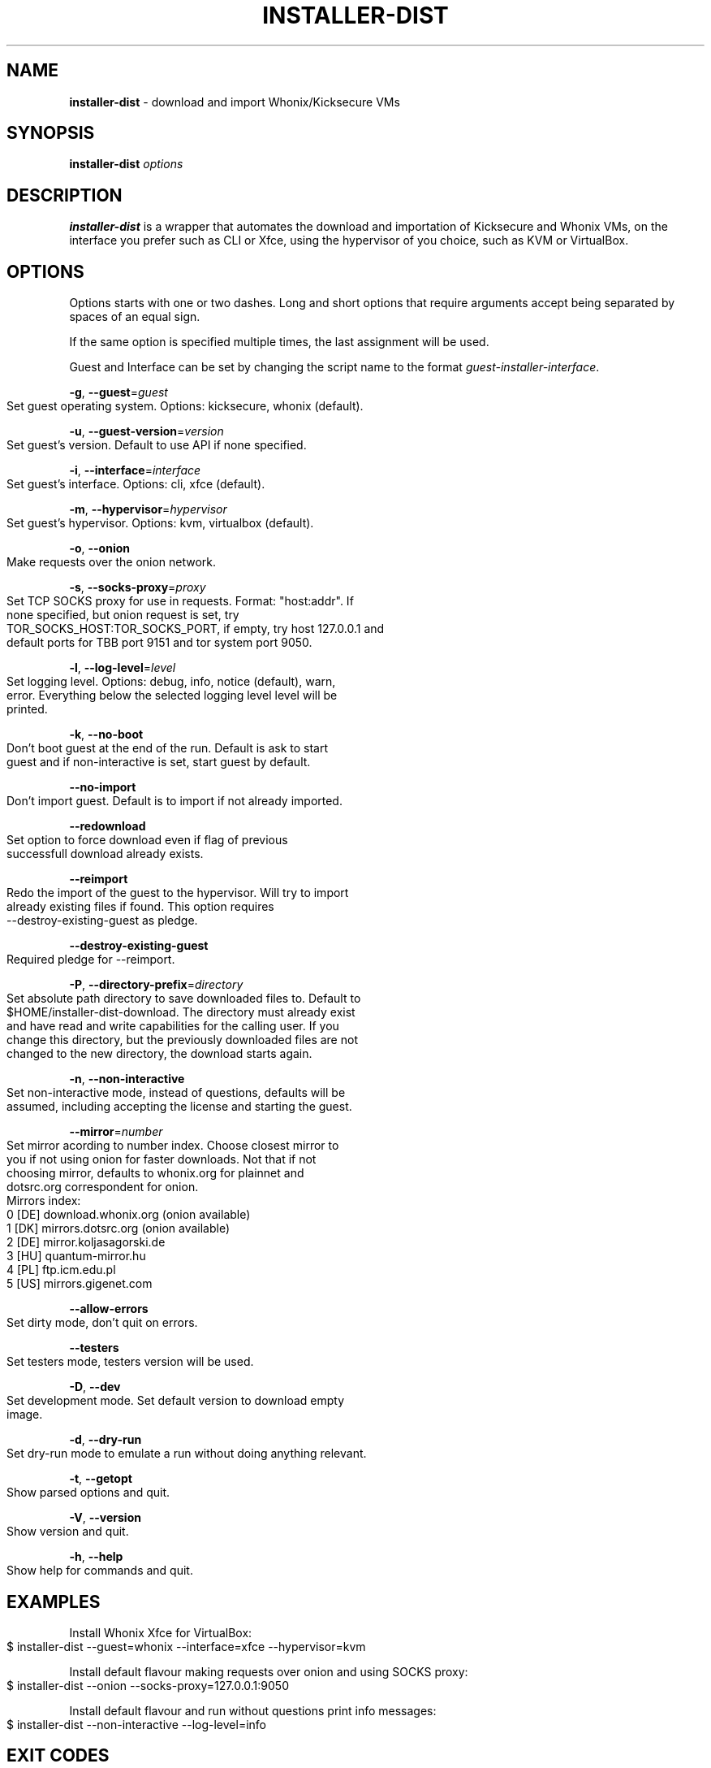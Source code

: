 .\" generated with Ronn-NG/v0.9.1
.\" http://github.com/apjanke/ronn-ng/tree/0.9.1
.TH "INSTALLER\-DIST" "1" "January 2020" "usability-misc" "usability-misc Manual"
.SH "NAME"
\fBinstaller\-dist\fR \- download and import Whonix/Kicksecure VMs
.SH "SYNOPSIS"
\fBinstaller\-dist\fR \fIoptions\fR
.SH "DESCRIPTION"
\fBinstaller\-dist\fR is a wrapper that automates the download and importation of Kicksecure and Whonix VMs, on the interface you prefer such as CLI or Xfce, using the hypervisor of you choice, such as KVM or VirtualBox\.
.SH "OPTIONS"
Options starts with one or two dashes\. Long and short options that require arguments accept being separated by spaces of an equal sign\.
.P
If the same option is specified multiple times, the last assignment will be used\.
.P
Guest and Interface can be set by changing the script name to the format \fIguest\-installer\-interface\fR\.
.P
\fB\-g\fR, \fB\-\-guest\fR=\fIguest\fR
.IP "" 4
.nf
    Set guest operating system\. Options: kicksecure, whonix (default)\.
.fi
.IP "" 0
.P
\fB\-u\fR, \fB\-\-guest\-version\fR=\fIversion\fR
.IP "" 4
.nf
    Set guest's version\. Default to use API if none specified\.
.fi
.IP "" 0
.P
\fB\-i\fR, \fB\-\-interface\fR=\fIinterface\fR
.IP "" 4
.nf
    Set guest's interface\. Options: cli, xfce (default)\.
.fi
.IP "" 0
.P
\fB\-m\fR, \fB\-\-hypervisor\fR=\fIhypervisor\fR
.IP "" 4
.nf
    Set guest's hypervisor\. Options: kvm, virtualbox (default)\.
.fi
.IP "" 0
.P
\fB\-o\fR, \fB\-\-onion\fR
.IP "" 4
.nf
    Make requests over the onion network\.
.fi
.IP "" 0
.P
\fB\-s\fR, \fB\-\-socks\-proxy\fR=\fIproxy\fR
.IP "" 4
.nf
    Set TCP SOCKS proxy for use in requests\. Format: "host:addr"\. If
    none specified, but onion request is set, try
    TOR_SOCKS_HOST:TOR_SOCKS_PORT, if empty, try host 127\.0\.0\.1 and
    default ports for TBB port 9151 and tor system port 9050\.
.fi
.IP "" 0
.P
\fB\-l\fR, \fB\-\-log\-level\fR=\fIlevel\fR
.IP "" 4
.nf
    Set logging level\. Options: debug, info, notice (default), warn,
    error\. Everything below the selected logging level level will be
    printed\.
.fi
.IP "" 0
.P
\fB\-k\fR, \fB\-\-no\-boot\fR
.IP "" 4
.nf
    Don't boot guest at the end of the run\. Default is ask to start
    guest and if non\-interactive is set, start guest by default\.
.fi
.IP "" 0
.P
\fB\-\-no\-import\fR
.IP "" 4
.nf
    Don't import guest\. Default is to import if not already imported\.
.fi
.IP "" 0
.P
\fB\-\-redownload\fR
.IP "" 4
.nf
    Set option to force download even if flag of previous
    successfull download already exists\.
.fi
.IP "" 0
.P
\fB\-\-reimport\fR
.IP "" 4
.nf
    Redo the import of the guest to the hypervisor\. Will try to import
    already existing files if found\. This option requires
    \-\-destroy\-existing\-guest as pledge\.
.fi
.IP "" 0
.P
\fB\-\-destroy\-existing\-guest\fR
.IP "" 4
.nf
    Required pledge for \-\-reimport\.
.fi
.IP "" 0
.P
\fB\-P\fR, \fB\-\-directory\-prefix\fR=\fIdirectory\fR
.IP "" 4
.nf
    Set absolute path directory to save downloaded files to\. Default to
    $HOME/installer\-dist\-download\. The directory must already exist
    and have read and write capabilities for the calling user\. If you
    change this directory, but the previously downloaded files are not
    changed to the new directory, the download starts again\.
.fi
.IP "" 0
.P
\fB\-n\fR, \fB\-\-non\-interactive\fR
.IP "" 4
.nf
    Set non\-interactive mode, instead of questions, defaults will be
    assumed, including accepting the license and starting the guest\.
.fi
.IP "" 0
.P
\fB\-\-mirror\fR=\fInumber\fR
.IP "" 4
.nf
    Set mirror acording to number index\. Choose closest mirror to
    you if not using onion for faster downloads\.  Not that if not
    choosing mirror, defaults to whonix\.org for plainnet and
    dotsrc\.org correspondent for onion\.
    Mirrors index:
      0 [DE] download\.whonix\.org (onion available)
      1 [DK] mirrors\.dotsrc\.org (onion available)
      2 [DE] mirror\.koljasagorski\.de
      3 [HU] quantum\-mirror\.hu
      4 [PL] ftp\.icm\.edu\.pl
      5 [US] mirrors\.gigenet\.com
.fi
.IP "" 0
.P
\fB\-\-allow\-errors\fR
.IP "" 4
.nf
    Set dirty mode, don't quit on errors\.
.fi
.IP "" 0
.P
\fB\-\-testers\fR
.IP "" 4
.nf
    Set testers mode, testers version will be used\.
.fi
.IP "" 0
.P
\fB\-D\fR, \fB\-\-dev\fR
.IP "" 4
.nf
    Set development mode\. Set default version to download empty
    image\.
.fi
.IP "" 0
.P
\fB\-d\fR, \fB\-\-dry\-run\fR
.IP "" 4
.nf
    Set dry\-run mode to emulate a run without doing anything relevant\.
.fi
.IP "" 0
.P
\fB\-t\fR, \fB\-\-getopt\fR
.IP "" 4
.nf
    Show parsed options and quit\.
.fi
.IP "" 0
.P
\fB\-V\fR, \fB\-\-version\fR
.IP "" 4
.nf
    Show version and quit\.
.fi
.IP "" 0
.P
\fB\-h\fR, \fB\-\-help\fR
.IP "" 4
.nf
    Show help for commands and quit\.
.fi
.IP "" 0
.SH "EXAMPLES"
Install Whonix Xfce for VirtualBox:
.IP "" 4
.nf
    $ installer\-dist \-\-guest=whonix \-\-interface=xfce \-\-hypervisor=kvm
.fi
.IP "" 0
.P
Install default flavour making requests over onion and using SOCKS proxy:
.IP "" 4
.nf
    $ installer\-dist \-\-onion \-\-socks\-proxy=127\.0\.0\.1:9050
.fi
.IP "" 0
.P
Install default flavour and run without questions print info messages:
.IP "" 4
.nf
    $ installer\-dist \-\-non\-interactive \-\-log\-level=info
.fi
.IP "" 0
.SH "EXIT CODES"
An exit trap is set to return the exit code of the last command that was ran\. Some commands might conflict with the script exit code, and that would be considered a bug\. As \fIcurl\fR and \fIrsync\fR are important to the script, its exit codes are reseverd to not conflict with the script exit code to ease debugging\.
.IP "" 4
.nf
1       Catchall for general errors\.

2       Unrecognized option usage\.

3\-35    Rsync errors\.

3\-96    Curl errors\.

100     User disagreed with the license\.

101     Unsupported system\.

102     Virtual machines already exist\.

103     Failed to download files\.

104     Failed cryptographic verification\.

105     Failed to import virtual machines\.
.fi
.IP "" 0
.SH "AUTHOR"
This man page was written by grass (grass@danwin1210\.de)\.
.SH "WWW"
https://www\.whonix\.org/wiki/Dev/Linux_Installer
.SH "SEE ALSO"
curl(1), sha512sum(1), signify\-openbsd(1), qemu(1), kvm(1)
